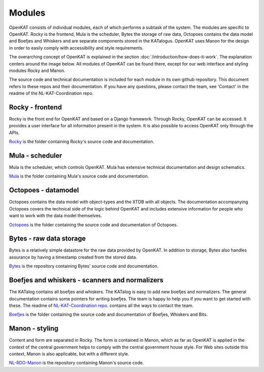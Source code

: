 =======
Modules
=======

OpenKAT consists of individual modules, each of which performs a subtask of the system. The modules are specific to OpenKAT. Rocky is the frontend, Mula is the scheduler, Bytes the storage of raw data, Octopoes contains the data model and Boefjes and Whiskers and are separate components stored in the KATalogus. OpenKAT uses Manon for the design in order to easily comply with accessibility and style requirements.

The overarching concept of OpenKAT is explained in the section :doc:`/introduction/how-does-it-work`. The explanation centers around the image below. All modules of OpenKAT can be found there, except for our web interface and styling modules Rocky and Manon.

.. image:: https://docs.openkat.nl/_images/stappenopenkat.png

The source code and technical documentation is included for each module in its own github repository. This document refers to these repos and their documentation. If you have any questions, please contact the team, see 'Contact' in the readme of the NL-KAT-Coordination repo.

Rocky - frontend
================

Rocky is the front end for OpenKAT and based on a Django framework. Through Rocky, OpenKAT can be accessed. It provides a user interface for all information present in the system. It is also possible to access OpenKAT only through the APIs.

`Rocky <https://github.com/minvws/nl-kat-coordination/tree/main/rocky>`_ is the folder containing Rocky's source code and documentation.

Mula - scheduler
================

Mula is the scheduler, which controls OpenKAT. Mula has extensive technical documentation and design schematics.

`Mula <https://github.com/minvws/nl-kat-coordination/tree/main/mula>`_ is the folder containing Mula's source code and documentation.

Octopoes - datamodel
====================

Octopoes contains the data model with object-types and the XTDB with all objects. The documentation accompanying Octopoes covers the technical side of the logic behind OpenKAT and includes extensive information for people who want to work with the data model themselves.

`Octopoes <https://github.com/minvws/nl-kat-coordination/tree/main/octopoes>`_ is the folder containing the source code and documentation of Octopoes.

Bytes - raw data storage
========================

Bytes is a relatively simple datastore for the raw data provided by OpenKAT. In addition to storage, Bytes also handles assurance by having a timestamp created from the stored data.

`Bytes <https://github.com/minvws/nl-kat-coordination/tree/main/bytes>`_ is the repository containing Bytes' source code and documentation.

Boefjes and whiskers - scanners and normalizers
===============================================

The KATalog contains all boefjes and whiskers. The KATalog is easy to add new boefjes and normalizers. The general documentation contains some pointers for writing boefjes. The team is happy to help you if you want to get started with these. The readme of `NL-KAT-Coordination repo <https://github.com/minvws/nl-kat-coordination>`_. contains all the ways to contact the team.

`Boefjes <https://github.com/minvws/nl-kat-coordination/tree/main/boefjes>`_ is the folder containing the source code and documentation of Boefjes, Whiskers and Bits.

Manon - styling
===============

Content and form are separated in Rocky. The form is contained in Manon, which as far as OpenKAT is applied in the context of the central government helps to comply with the central government house style. For Web sites outside this context, Manon is also applicable, but with a different style.

`NL-RDO-Manon <https://github.com/minvws/nl-rdo-manon>`_ is the repository containing Manon's source code.

